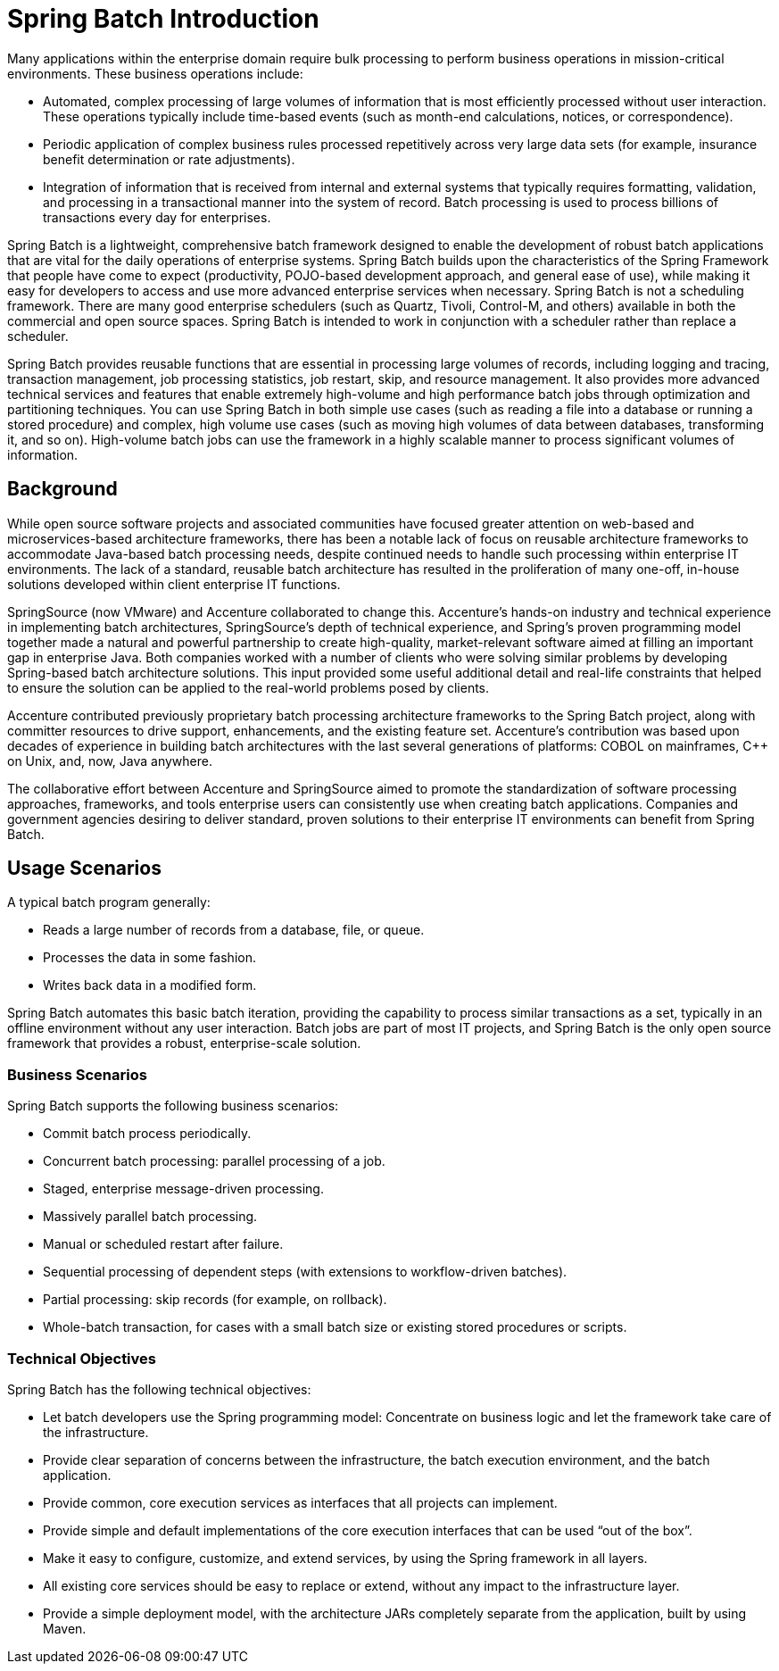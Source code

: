 [[spring-batch-intro]]
= Spring Batch Introduction

Many applications within the enterprise domain require bulk processing to perform
business operations in mission-critical environments. These business operations include:

* Automated, complex processing of large volumes of information that is most efficiently
processed without user interaction. These operations typically include time-based events
(such as month-end calculations, notices, or correspondence).
* Periodic application of complex business rules processed repetitively across very large
data sets (for example, insurance benefit determination or rate adjustments).
* Integration of information that is received from internal and external systems that
typically requires formatting, validation, and processing in a transactional manner into
the system of record. Batch processing is used to process billions of transactions every
day for enterprises.

Spring Batch is a lightweight, comprehensive batch framework designed to enable the
development of robust batch applications that are vital for the daily operations of enterprise
systems. Spring Batch builds upon the characteristics of the Spring Framework that people
have come to expect (productivity, POJO-based development approach, and general ease of
use), while making it easy for developers to access and use more advanced enterprise
services when necessary. Spring Batch is not a scheduling framework. There are many good
enterprise schedulers (such as Quartz, Tivoli, Control-M, and others) available in both the
commercial and open source spaces. Spring Batch is intended to work in conjunction with a
scheduler rather than replace a scheduler.

Spring Batch provides reusable functions that are essential in processing large volumes
of records, including logging and tracing, transaction management, job processing statistics,
job restart, skip, and resource management. It also provides more advanced technical
services and features that enable extremely high-volume and high performance batch jobs
through optimization and partitioning techniques. You can use Spring Batch in both simple
use cases (such as reading a file into a database or running a stored procedure) and
complex, high volume use cases (such as moving high volumes of data between databases,
transforming it, and so on). High-volume batch jobs can use the framework in a
highly scalable manner to process significant volumes of information.

[[springBatchBackground]]
== Background

While open source software projects and associated communities have focused greater
attention on web-based and microservices-based architecture frameworks, there has been a
notable lack of focus on reusable architecture frameworks to accommodate Java-based batch
processing needs, despite continued needs to handle such processing within enterprise IT
environments. The lack of a standard, reusable batch architecture has resulted in the
proliferation of many one-off, in-house solutions developed within client enterprise IT
functions.

SpringSource (now VMware) and Accenture collaborated to change this. Accenture's
hands-on industry and technical experience in implementing batch architectures,
SpringSource's depth of technical experience, and Spring's proven programming model
together made a natural and powerful partnership to create high-quality, market-relevant
software aimed at filling an important gap in enterprise Java. Both companies worked with
a number of clients who were solving similar problems by developing Spring-based batch
architecture solutions. This input provided some useful additional detail and real-life
constraints that helped to ensure the solution can be applied to the real-world problems
posed by clients.

Accenture contributed previously proprietary batch processing architecture frameworks to
the Spring Batch project, along with committer resources to drive support, enhancements,
and the existing feature set. Accenture's contribution was based upon decades of
experience in building batch architectures with the last several generations of
platforms: COBOL on mainframes, C++ on Unix, and, now, Java anywhere.

The collaborative effort between Accenture and SpringSource aimed to promote the
standardization of software processing approaches, frameworks, and tools
enterprise users can consistently use when creating batch applications. Companies
and government agencies desiring to deliver standard, proven solutions to their
enterprise IT environments can benefit from Spring Batch.

[[springBatchUsageScenarios]]
== Usage Scenarios

A typical batch program generally:

* Reads a large number of records from a database, file, or queue.
* Processes the data in some fashion.
* Writes back data in a modified form.

Spring Batch automates this basic batch iteration, providing the capability to process
similar transactions as a set, typically in an offline environment without any user
interaction. Batch jobs are part of most IT projects, and Spring Batch is the only open
source framework that provides a robust, enterprise-scale solution.

[[business-scenarios]]
=== Business Scenarios

Spring Batch supports the following business scenarios:

* Commit batch process periodically.
* Concurrent batch processing: parallel processing of a job.
* Staged, enterprise message-driven processing.
* Massively parallel batch processing.
* Manual or scheduled restart after failure.
* Sequential processing of dependent steps (with extensions to workflow-driven batches).
* Partial processing: skip records (for example, on rollback).
* Whole-batch transaction, for cases with a small batch size or existing stored
procedures or scripts.

[[technical-objectives]]
=== Technical Objectives

Spring Batch has the following technical objectives:

* Let batch developers use the Spring programming model: Concentrate on business logic and
let the framework take care of the infrastructure.
* Provide clear separation of concerns between the infrastructure, the batch execution
environment, and the batch application.
* Provide common, core execution services as interfaces that all projects can implement.
* Provide simple and default implementations of the core execution interfaces that can be
used "`out of the box`".
* Make it easy to configure, customize, and extend services, by using the Spring framework
in all layers.
* All existing core services should be easy to replace or extend, without any impact to
the infrastructure layer.
* Provide a simple deployment model, with the architecture JARs completely separate from
the application, built by using Maven.
